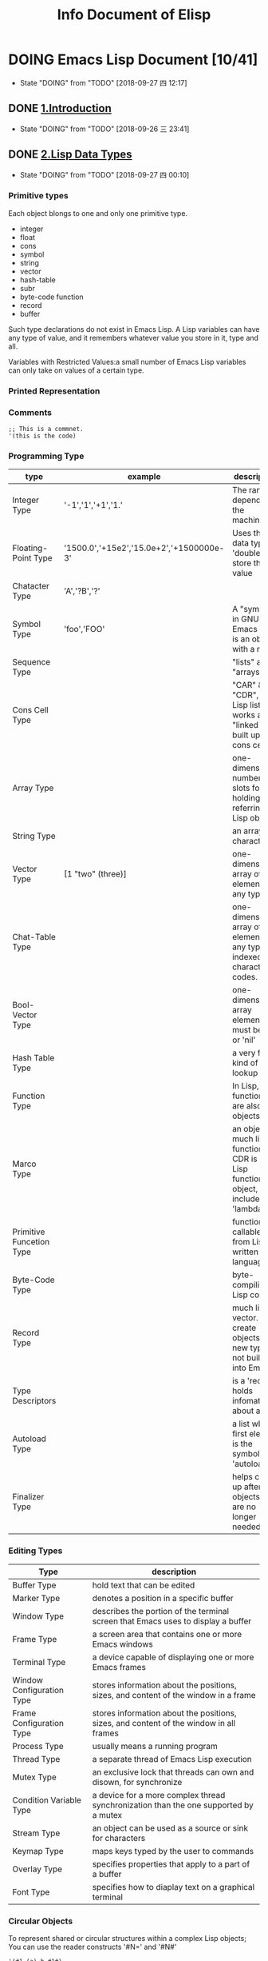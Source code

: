 #+TITLE: Info Document of Elisp
#+TODO: TODO(t) DOING(d!) PAUSE(p!) RESUME(r!) | DONE(e) LATER(l)

* DOING Emacs Lisp Document [10/41]
  - State "DOING"      from "TODO"       [2018-09-27 四 12:17]

** DONE [[elisp:(info-other-window%20"(elisp)Introduction")][1.Introduction]]
   CLOSED: [2018-09-27 四 00:10]
   - State "DOING"      from "TODO"       [2018-09-26 三 23:41]
** DONE [[elisp:(info-other-window "(elisp)Lisp Data Types")][2.Lisp Data Types]]
   CLOSED: [2018-09-27 四 23:59]
   - State "DOING"      from "TODO"       [2018-09-27 四 00:10]
*** Primitive types
    Each object blongs to one and only one primitive type.
    - integer
    - float
    - cons
    - symbol
    - string
    - vector
    - hash-table
    - subr
    - byte-code function
    - record
    - buffer

    Such type declarations do not exist in Emacs Lisp.
    A Lisp variables can have any type of value, and it remembers whatever value you store in it, type and all.
    
    Variables with Restricted Values:a small number of Emacs Lisp variables can only take on values of a certain type.

*** Printed Representation 
*** Comments
    #+BEGIN_SRC elisp
    ;; This is a commnet.
    '(this is the code)
    #+END_SRC
*** Programming Type
    | type                     | example                                  | description                                                                     |
    |--------------------------+------------------------------------------+---------------------------------------------------------------------------------|
    | Integer Type             | '-1','1','+1','1.'                       | The range depends on the machine.                                               |
    | Floating-Point Type      | '1500.0','+15e2','15.0e+2','+1500000e-3' | Uses the C data type 'double' to store the value                                |
    | Chatacter Type           | 'A','?B','?\n'                           |                                                                                 |
    | Symbol Type              | 'foo','FOO'                              | A "symbol" in GNU Emacs List is an object with a name                           |
    | Sequence Type            |                                          | "lists" and "arrays"                                                            |
    | Cons Cell Type           |                                          | "CAR" & "CDR", A Lisp list thus works as a "linked list" built up of cons cells |
    | Array Type               |                                          | one-dimensional, number of slots for holding/ referring Lisp objects            |
    | String Type              |                                          | an array of characters                                                          |
    | Vector Type              | [1 "two" (three)]                        | one-dimensional array of elements of any type                                   |
    | Chat-Table Type          |                                          | one-dimensional array of elements of any type, indexed by character codes.      |
    | Bool-Vector Type         |                                          | one-dimensional array elements must be 't' or 'nil'                             |
    | Hash Table Type          |                                          | a very fast kind of lookup table                                                |
    | Function Type            |                                          | In Lisp, functions are also Lisp objects.                                       |
    | Marco Type               |                                          | an object much like a function. CDR is a Lisp function object, include 'lambda' |
    | Primitive Funcetion Type |                                          | function callable from Lisp written in C language                               |
    | Byte-Code Type           |                                          | byte-compiling Lisp code                                                        |
    | Record Type              |                                          | much like a vector. create objects with new types not build into Emacs          |
    | Type Descriptors         |                                          | is a 'record' holds infomateion about a type                                    |
    | Autoload Type            |                                          | a list whose first element is the symbol 'autoload'                             |
    | Finalizer Type           |                                          | helps clean up after objects that are no longer needed                          |

*** Editing Types
    | Type                      | description                                                                            |
    |---------------------------+----------------------------------------------------------------------------------------|
    | Buffer Type               | hold text that can be edited                                                           |
    | Marker Type               | denotes a position in a specific buffer                                                |
    | Window Type               | describes the portion of the terminal screen that Emacs uses to display a buffer       |
    | Frame Type                | a screen area that contains one or more Emacs windows                                  |
    | Terminal Type             | a device capable of displaying one or more Emacs frames                                |
    | Window Configuration Type | stores information about the positions, sizes, and content of the window in a frame    |
    | Frame Configuration Type  | stores information about the positions, sizes, and content of the window in all frames |
    | Process Type              | usually means a running program                                                        |
    | Thread Type               | a separate thread of Emacs Lisp execution                                              |
    | Mutex Type                | an exclusive lock that threads can own and disown, for synchronize                     |
    | Condition Variable Type   | a device for a more complex thread synchronization than the one supported by a mutex   |
    | Stream Type               | an object can be used as a source or sink for characters                               |
    | Keymap Type               | maps keys typed by the user to commands                                                |
    | Overlay Type              | specifies properties that apply to a part of a buffer                                  |
    | Font Type                 | specifies how to diaplay text on a graphical terminal                                  |

*** Circular Objects
    To represent shared or circular structures within a complex Lisp objects;
    You can use the reader constructs '#N=' and '#N#'
    #+BEGIN_SRC elisp
    '(#1=(a) b #1#)
    equals
    ((a) b (a))
    #+END_SRC

*** Type Predicates
    Check the types of any arguments
    #+BEGIN_SRC elisp
    ;; error -> Wrong type argument: number-or-mark-p, a 
    (+ 2 'a)
    #+END_SRC

*** Equality Predicates
    Here we describe functions that test for equality between two objects.
    #+BEGIN_SRC elisp
    ;; result is 't'
    (eq 'foo 'foo)

    ;; result is nil
    (eq "asdf" "asdf")
    #+END_SRC

** DONE [[elisp:(info-other-window "(elisp)Numbers")][3.Numbers]]
   CLOSED: [2018-09-29 六 10:12]
   - State "DOING"      from "TODO"       [2018-09-28 五 00:15]

*** Integer Basics
    The minimum range is −536,870,912 to 536,870,911 (30 bits; i.e., −2**29 to 2**29 −1).
    Many machines provide a wider range.

    '#' followed by a letter specifies the radix:
    #+BEGIN_SRC elisp
      '(#b101100) ;; b for binary
      '(#o54)     ;; o for octal
      '(#x2c)     ;; x for hex
      '(#24r1k)   ;; #RADIXrINTEGER

      (+ most-positive-fixnum 0) ;; largest integer
      (+ most-negative-fixnum 0) ;; smallest integer
    #+END_SRC

*** Floating-Point Basics
    #+BEGIN_SRC elisp
      (/ 0.0 0.0)         ;; = 0.0e+NaN
      (isnan (/ 0.0 0.0)) ;; = t
      (frexp 10.0)        ;; = (0.625 . 4)
      (ldexp 1.5 2)       ;; = 6.0
      (copysign 2.3 -1.3) ;; = -2.3
      (logb 2.2)          ;; = 1
    #+END_SRC
    
*** Predicates on Numbers
    #+BEGIN_SRC elisp
      (floatp 1.2)     ;; = t
      (integerp 2)     ;; = t
      (numberp "aaa")  ;; = nil
      (natnump 11.2)   ;; = nil
      (zerop 0)        ;; = t
      (= 2 0)          ;; = nil
    #+END_SRC

*** Comparison of Numbers
    #+BEGIN_SRC elisp
      ;; Comparison of Numbers
      (= 2 2)         ;= t
      (eql 2 3)       ;= nil
      (/= 2 3)        ;= t
      (/= 2 2)        ;= nil
      (< 3 4)         ;= t
      (<= 3 4)        ;= t
      (> 4 5)         ;= nil
      (>= 3 5)        ;= nil
      (max 2 4 10 9)  ;= 10
      (min 2 4 10 9)  ;= 2
      (abs -9)        ;= 9
    #+END_SRC

*** Numeric Conversions
    #+BEGIN_SRC elisp
      ;; Numeric Conversions
      (float 2)       ;= 2.0
      (truncate 2.23) ;= 2
      (floor 3.65)    ;= 3
      (floor -1.7)    ;= -2
      (ceiling 1.2)   ;= 2
      (ceiling -2.9)  ;= -2
      (round 1.2)     ;= 1
      (round -1.2)    ;= -1
      (round -1.7)    ;= -2
    #+END_SRC
    
*** Arithmetic Operations
    #+BEGIN_SRC elisp
      ;; 1+ function -> NUMBER plus 1
      (setq foo 3)
      (1+ foo)
      (setq foo (1+ foo)) ;; like ++
      ;; 1- function -> NUMBER minus 1
      (setq foo 4)
      (1- foo)
      (setq foo (1- foo)) ;; like --
      ;; - function -> negation and subtraction
      (- 10 1 2 3 4)      ;= 0
      (- 10)              ;= -10
      (-)                 ;= 0
      ;; * function -> multiplies
      (*)                 ;= 1
      (* 1)               ;= 1
      (* 1 2 3 4)         ;= 1
      ;; / function -> divides
      (/ 6 2)             ;= 3
      (/ 5 2)             ;= 2
      (/ 5.0 2)           ;= 2.5
      (/ 5 2.0)           ;= 2.5
      (/ 5.0 2.0)         ;= 2.5
      (/ 4.0)             ;= 0.25
      (/ 4)               ;= 0
      (/ 25 3 2)          ;= 4
      (/ -17 6)           ;= -2
      ;; % function
      (% 9 4)             ;= 1
      (% -9 4)            ;= -1
      (% 9 -4)            ;= 1
      (% -9 -4)           ;= -1
      ;; mod function
      (mod 9 4)           ;= 1
      (mod -9 4)          ;= 3
      (mod 9 -4)          ;= -3
      (mod -9 -4)         ;= -1
      (mod 5.5 2.5)       ;= 0.5
    #+END_SRC

*** Rounding Operations
    #+BEGIN_SRC elisp
      ;; rounds FLOAT to the next lower integral value
      (ffloor 2.52)       ;= 2.0
      ;; rounds FLOAT to the next higher integral value
      (fceiling 2.15)     ;= 3.0
      ;; rounds FLOAT towards zero to an integral value
      (ftruncate 3.9)     ;= 3.0
      ;; rounds FLOAT to the nearest integral value
      (fround 3.55)       ;= 4.0
    #+END_SRC

*** Bitwise Operations
    #+BEGIN_SRC elisp
      ;; lsh function -> shifts bits in INTEGER to the left COUNT places
      (lsh 5 1)                     ;= 10 00000101 -> 00001010 = 5 * 2^1
      (lsh 7 1)                     ;= 14 00000111 -> 00001110 = 7 * 2^1
      (lsh 3 2)                     ;= 12 00000110 -> 00001100 = 3 * 2^2
      (lsh most-positive-fixnum 1)  ;= -2 0111.......1111 -> 1111......111110
      ;; ash function -> shifts bits in INTEGER to the left COUNT places, or to the right if COUNT is negative
      (ash -6 -1)       ;= -3 1111...11010 -> 1111...111101
      (ash 2 3)         ;= 16 000010 -> 010000
      ;; logand function -> return bitwise AND the arguments
      (logand 13 12)    ;= 12 1101 AND 1100 -> 1100
      (logand 19 12)    ;= 0 10011 AND 1100 -> 00000
      ;; logior function -> return bitwise inclusive OR of its arguments
      (logior 12 5)     ;= 13 1100 OR 0101 -> 1101
      (logior 12 5 7)   ;= 15 1100 OR 0101 OR 0111 -> 1111
      ;; logxor function -> return bitwise exclusive OR of its arguments
      (logxor 12 5)     ;= 9 1100 XOR 0101 -> 1001
      (logxor 12 5 7)   ;= 14 1100 XOR 0101 XOR 0111
      ;; lognot function -> return bitwise complement of its argument
      (lognot 5)        ;= -6 0000...000101 -> 1111...111010 (30 bits total)
    #+END_SRC

*** Math Functions
    #+BEGIN_SRC elisp
      ;; Argument 为弧度，角度 != 弧度
      ;; 弧度 = (PI * 角度) / 180.0
      (/ (* float-pi 90) 180)   ;= 1.572693
      (sin 1.572963)            ;= 0.99999 近似于 sin90 度 = 1
      (cos 1.572963)            ;= 0.002   近似与 cos90 度 = 0
      (/ (* float-pi 45) 180)   ;= 0.7864815
      (tan 0.7864815)           ;= 1.002 近似于 tan45 度 = 1
      ;;asin function -> X > -PI/2 && X < PI/2 && sinX=Y -> (asin Y) = X (Y 超过[-1,1]返回 NaN)
      (asin 1)                  ;= 1.57
      ;;acos function -> X > 0 && X < PI && cosX=Y -> (acos Y) = X (Y 超过[-1,1]返回 NaN)
      (acos 0)                  ;= 1.57
      ;;atan function -> X > -PI/2 && X < PI/2 && atanX=Y -> (atan Y) = X
      (atan 1)                  ;= 0.78
      (atan 1 2)                ;= 0.46 is the angle in radians between the vector [1, 2] and the 'X' axis
      ;; exp function
      (exp 1)                   ;= 2.718 return
      ;; log function
      (log 4)
      ;; expt function -> return X reised to power Y
      (expt 3 2)
      ;; sqat
      (sqrt -10)
    #+END_SRC

*** Random Numbers
    #+BEGIN_SRC elisp
      ;; random function -> return random number in interval [0,LIMIT]
      (random)            ; = X X >=0 && X < 100
      (random 100)        ; = X X > most-negative-fixnum && X < most-positive-fixnum
    #+END_SRC
** DONE [[elisp:(info-other-window "(elisp)Strings and Characters")][4.Strings and Characters]]
   CLOSED: [2018-09-29 Sat 18:08]
   - State "DOING"      from "TODO"       [2018-09-29 六 10:13]
*** String Basics
    A character is a Lisp object which represents a single character of text.
    A string is a fixed sequence of characters.
    Since strings are arrays, you can operate on them with general array and sequence functions.
*** Predicates for Strings
    #+BEGIN_SRC elisp
      ;; Predicates for Strings
      ;; stringp function -> check argument is a string nor not
      (stringp "asd")    ;= t
      (stringp 1)        ;= nil
      (stringp nil)      ;= nil
      (stringp 'a')      ; error!
      ;; string-or-null-p function -> check argument is a string or 'nil'
      (string-or-null-p nil)    ;= t
      (string-or-null-p "aab")  ;= t
      (string-or-null-p 12)     ;= nil
      ;; char-or-string-p function -> check argument is a string or a character(i.e., an integer)
      (char-or-string-p "asd")  ;= t
      (char-or-string-p 12)     ;= t
      (char-or-string-p ?a)     ;= t
      (char-or-string-p nil)    ;= nil
    #+END_SRC
*** Creating Strings
    #+BEGIN_SRC elisp
      ;; make-string function -> made up of COUNT repetition of CHARACTER. COUNT must >= 0
      (make-string 4 ?x)                          ;= "xxxx"
      (make-string 0 ?x)                          ;= ""
      (make-string -1 ?)                          ; error!
      ;; string function -> contain the characters
      (string ?a ?b ?c)                           ;= "abc"
      ;; substring function -> return a new string consists of those characters[START, END]
      (substring "abcdefg" 0 3)                   ;= "abc"
      (substring "abcdefg")                       ;= "abcdefg" just copy the string
      (substring "abcdefg" -3 -1)                 ;= "ef" A negative number counts from the end of the string
      (substring "abcdefg" -3 nil)                ;= "efg" 'nil' used for END, it stands for the length for the string.
      (substring "abcdefg" 0)                     ;= "abcdefg" retun a copy of string
      (substring [a b (c)] 1 3)                   ;= [b (c)] also accepts a vector for the first argument
      ;; substring-no-properties function -> works like substring, but discards all text properties
      (substring-no-properties "abcdefg" 0 3)     ;= "abc"
      ;; concat function -> return a new string consisting of the characters in the arguments passed to it
      (concat "abc" "-def")                       ;= "abc-def"
      (concat "abc" (list 120 121) [122])         ;= "abcxyz"
      (concat "abc" nil "-def")                   ;= "abc-def" 'nil' is an empty sequence
      (concat)                                    ;= ""
      ;; splite-string function -> splits STRING into substrings
      (split-string "  tow words ")               ;= ("two" "words")
      (split-string "  tow words " split-string-default-separators) ;=("" "two" "words" "")
      (split-string "Soup is good food" "o")      ;= ("S" "up is g" "" "d f" "" "d")
      (split-string "Soup is good food" "o" t)    ;= ("S" "up is g" "d f" "d")
      (split-string "Soup is good food" "o+")     ;= ("S" "up is g" "d f" "d")
      (split-string "aooob" "o*")                 ;= ("" "a" "" "b" "")
      (split-string "ooaboo" "o*")                ;= ("" "" "a" "b" "")
      (split-string "" "")                        ;= ("")
      (split-string "Soup is good food" "o*" t)   ;= ("S" "u" "p" " " "i" "s" " " "g" "d" " " "f" "d")
      (split-string "Nice doggy!" "" t)           ;= ("N" "i" "c" "e" " " "d" "o" "g" "g" "y" "!")
      (split-string "ooo" "o*" t)                 ;= nil
      (split-string "ooo" "\\|o+" t)              ;= ("o", "o", "o")
    #+END_SRC
    | variable                        | default value   | description                                        |
    |---------------------------------+-----------------+----------------------------------------------------|
    | split-string-defualt-separators | "[ \f\t\n\r\v]" | The default value of SEPARATORS for ~split-string~ |
*** Modifying Strings
    #+BEGIN_SRC elisp
      ;; store-substring function -> alters part of string by index and replace string
      (store-substring "asdoasdfoa" 0 "insert")   ;= "insertdfoa"
      ;; clear-string function -> make string a unibyte string and clear its contents to zeros. length change.
      (clear-string "aaa")                        ;= nil
      (length (clear-string "abcdefg"))           ;= 0
    #+END_SRC
*** Text Comparison
    #+BEGIN_SRC elisp
      ;; char-equal function -> check arguments represent the sam character
      (char-equal ?x ?a)                   ;= nil
      (char-equal ?x ?x)                   ;= t
      (let ((case-fold-search nil))
        (char-equal ?x ?X))                ;= nil ignore differences in case if 'case-fold-search' is non- 'nil'
      ;; string= function -> check if the two strings match exactly
      (string= "asdf" "asdf")              ;= t
      (string= "asdf" "asd")               ;= nil
      (string= "asdf" "ASDF")              ;= nil
      ;; string-equal -> another name for 'string='
      (string-equal "aaa" "aaa")           ;= t
      (string-collate-equalp "a" "a")      ;= t
      (string-collate-equalp (string ?\uFF40) (string ?\u1FEF)) ;= t characters with different coding points but the same mean might be considered as equal. Do not use this function compare file names.
      ;; string< function -> compare two strings a character at a time
      (string< "aa" "aa")                  ;= nil
      (string< "aa" "ac")                  ;= t
      (string< "" "abc")                   ;= t
      ;; string-lessp function -> another name for 'string<'
      (string-lessp "aaa" "bbb")           ;= t
      (string-greaterp "cc" "aa")          ;= t compare in the opposite order, equivalent to (string-lessp "aa" "cc")
      ;; string-collate-lessp function -> compare two strings in collation order
      (sort '("11" "12" "1 1" "1 2" "1.1" "1.2") 'string-collate-lessp) ;= ("11" "1 1" "1.1" "12" "1 2" "1.2")
      ;; string-version-lessp function -> compare numbers in two strings
      (string-version-lessp "foo2.png" "foo12.png") ;= t
      ;; string-prefix-p function -> check if string1 is a prefix of string2
      (string-prefix-p "A" "Abc")          ;= t
      (string-prefix-p "a" "Abc")          ;= nil
      (string-prefix-p "a" "Abc" t)        ;= t you can add 'ignore-case' argument
      ;; string-suffix-p function -> check if string1 is a suffix of string2
      (string-suffix-p "C" "abC")          ;= t
      (string-suffix-p "c" "abC")          ;= nil
      (string-suffix-p "c" "abC" t)        ;= t you can add 'ignore-case' argument
      ;; compare-strings function -> strings are compared by the numberic values of their characters
      (compare-strings "abcdefg" 1 3 "bbbbabc" 5 7)                 ;= t "bc" compare with "bc"
      (compare-strings "abcdefg" 1 3 "bbbbabc" 1 3)                 ;= 2 "bc" compare with "bb"
      (compare-strings "abcc" 1 3 "bcbc" 1 3)                       ;= -1 "bc" compare with "cb"
      (compare-strings "abcccccc" 1 5 "ZZZZZZZ" 2 4)                ;= 1
      (compare-strings "abcccccc" 1 5 "zzzzzzz" 2 4 t)              ;= -1
      ;; assoc-string function -> like function 'assoc'
      (assoc-string "key" (list "keys" "aaa" "key"))                ;= "key"
      (assoc-string "key" (list "keys" "aaa" "KEY"))                ;= nil
      (assoc-string "key" (list "keys" "aaa" "KEY") t)              ;= "key"
    #+END_SRC
*** String Conversion
    Describs functions for converting between characters, strings, and integers.
    #+BEGIN_SRC elisp
      ;; number-to-string function -> convert a NUMBER to string
      (number-to-string 222)               ;= "222"
      (number-to-string 0222)              ;= "222"
      (number-to-string -22)               ;= "-22"
      (int-to-string 22)                   ;= "22" a semi-obsolete alias for this function
      ;; string-to-number function -> return the numeric value of the characters in STRING
      (string-to-number "256")             ;= 256
      (string-to-number "256 is a number") ;= 256
      (string-to-number "Number 22")       ;= 0
      (string-to-number "-4.5")            ;= -4.5
      ;; char-to-string function
      (char-to-string ?x)                  ;= "x"
      ;; string-to-char function -> return the first character in STRING (a integer value)
      (string-to-char "")                  ;= 0
      (string-to-char "a")                 ;= 97
      ;; concat function -> vonverts a vector or a list into a string
      (concat "aaa" "bbb" "ccc")           ;= "aaabbbccc"
      (concat "list-" (list 97 98 99 100)) ;= "list-abcd"
      ;; vconcat function -> vonvert a string into a vector
      (vconcat "abc")                      ;= [97 98 99]
      ;; append function -> convert a string into a list
      (append "cba" (list "a" "b"))        ;= (99 98 97 "a" "b")
      ;; byte-to-string function -> convert a byte to unibyte string
      (byte-to-string 98)                  ;= "b"
    #+END_SRC
*** Formatting Strings
    #+BEGIN_SRC elisp
      ;; format function -> return a string equal to STRING
      (progn
        (setq x "foo")
        (eq x (format "%s" x)))                               ;= t object x and (format "%s" x) is the same object
      ;; %s -> Replace, Without quoting
      (format "%s is his name." "Tom")                        ;= "Tom is his name"
      ;; %S -> Replace, With quoting
      (format "%S is his name." "Tom")                        ;= "\"Tom\" is his name"
      ;; %o -> Replace, with base-eight representation of a unsigned integer
      (format "The value is %o." 10)                         ;= "The value is 12."
      ;; %d -> Replace, with base-ten representation of a signed integer
      (format "The value is %d." 10)                         ;= "The value is 10."
      ;; %x -> Replace, with base-sixteen representation of an unsigned integer, lower case
      (format "The value is %x." 12)                         ;= "The value is c."
      ;; %X -> Replace, with base-sixteen representation of an unsigned integer, upper case
      (format "The value is %X." 90)                         ;= "The value is 5A."
      ;; %c -> Replace, with character
      (format "The value is %c." 65)                         ;= "The value is A."
      ;; %e -> Replace, with exponential notation for a floating-point number
      (format "The value is %e." 65000000)                   ;= "The value is 6.500000e+07"
      ;; %f -> Replace, with decimal-point notation for a floating-point number
      (format "The value is %f." 65.23)                      ;= "The value is 65.230000."
      ;; %% -> Replace, with a single '%'
      (format "The value is %%%d." 65)                       ;= "The value is %65."

      (format "%2$s, %3$s, %%, %1$s" "x" "y" "z")            ;= "y, z, %, x"
      (format "%06d is padded on the left with zeros" 123)   ;= "000123 is padded on the left with zeros"
      (format "'%-6d' is padded on the right" 123)           ;= "'123   ' is padded on the right"
      (format "The word '%-7s' actually has %d letters in it."
              "foo" (length "foo"))                          ;= "The word 'foo    ' actually has 3 letters in it."
      (format "%5d is padded on the left with spaces" 123)   ;= "  123 is padded on the left with spaces"
      (format "The word '%7s' has %d letters in it."
              "foo" (length "foo"))                          ;= "The word '    foo' has 3 letters in it."
      (format "The word '%7s' has %d letters in it."
              "specification" (length "specification"))      ;= "The word 'specification' has 13 letters in it."
      ;; format-message function -> like 'format'
      (format-message
       "The name of this buffer is ‘%s’." (buffer-name))   ;= "The name of this buffer is ‘c2_lisp_bdata_type.el’."
    #+END_SRC
*** Case Conversion
    #+BEGIN_SRC elisp
      ;; downcase function -> convert string or char to lower case
      (downcase "AAAbbbCCC")                      ;= "aaabbbccc"
      (print ?X)                                  ;= 88
      (downcase ?X)                               ;=120
      ;; upcase function -> convert string or char to upper case
      (upcase "aaaBBBccc")                        ;="AAABBBCCC"
      (print ?X)                                  ;= 88
      (upcase ?x)                                 ;= 88
      ;; capitalize function -> capitalize the word of strings
      (capitalize "the cat in the hat")           ;= "The Cat In The Hat"
      (capitalize ?x)                             ;= 88
      ;; capitalize-initials function
      (upcase-initials "The CAT in the hAt")      ;= "The CAT In The HAt"
    #+END_SRC
*** Case Table
    You can customize case conversion by installing a special 'case table'.
    #+NAME: Case Table functions
    | function                | description                                                        | example                                |
    |-------------------------+--------------------------------------------------------------------+----------------------------------------|
    | case-table-p            | 'nil' if OBJECT is valid case table                                | case-table-p object                    |
    | set-standard-case-table | make TABLE the standard case table                                 | set-standard-case-table table          |
    | standard-case-table     | Return the standard case table                                     |                                        |
    | current-case-table      | Return the current buffer's case table                             |                                        |
    | set-case-table          | Set the current buffer's case table                                | set-case-table table                   |
    | set-case-synctax-pair   | Specifies a pair of corresponding letters                          | set-case-synctax-pair uc lc case-table |
    | set-case-syntax-delims  | Make characters L and R matching pair of case-invariant delimiters | set-case-synctax-delims l r case-table |
    | set-case-syntax         | Make CHAR case-invariant, with synctax SYNTAX                      | set-case-syntax char syntax case-table |

    #+NAME: Case Table Macro
    | macro           | description                                            | example                    |
    |-----------------+--------------------------------------------------------+----------------------------|
    | with-case-table | save the current case table, make TABLE the case table | with-case-table table body |

** DONE [[elisp:(info-other-window%20"(elisp)Lists")][5.List]]
   CLOSED: [2018-09-30 日 17:56]
   - State "DOING"      from "TODO"       [2018-09-29 Sat 18:09]
*** Cons Cells
    - Lists in Lisp are not a primitive data type; they are built up from 'cons cells'.
    - A cons cell is a data object that represents an orderd pair.[CAR, CDR]
    - A list is a series of cons cells chained together, so that each cell refers to the next one.
    - The CARs of the cons cells hold the elements of the list, and the CDRs are used to chain the list.
*** Predicates on Lists
    #+BEGIN_SRC elisp
      ;; Predicates on Lists
      ;; consp function -> check if argument is a cons cell
      (consp "aa")              ;= nil
      (consp '(1 . 3))          ;= t
      ;; atom function -> check if argument is an atom
      (atom "a")                ;= t
      (atom '(1 . "a"))         ;= nil
      (not (consp "a"))         ;= t
      ;; listp function -> check if argument is a cons cell
      (listp '(1))              ;= t
      (listp '(1 3))            ;= t
      (listp '())               ;= t
      ;; nlistp function -> check if argument is not a list
      (nlistp 1)                ;= t
      (not (nlistp "1"))        ;= nil
      ;; null function -> check if argument is 'nil'
      (null 1)                  ;= nil
      (null nil)                ;= t
      (null '(1))               ;= nil
      (null '())                ;= t
    #+END_SRC
*** List Elements
    #+BEGIN_SRC elisp
      ;; car function -> return the value referred to by the first slot of the cons cell
      (car '(1 . 3))                 ;= 1
      (car '(a b c))                 ;= a
      (car '())                      ;= nil
      ;; cdr function -> return the value referred to by the first slot of the cons cell
      (cdr '(3 . 4))                 ;= 4
      (cdr '(a b c))                 ;= (b c)
      (cdr '())                      ;= nil
      ;; car-safe function -> take the CAR of a cons cell while avoiding errors for other data types.
      (car-safe 1)                   ;= nil
      (car "a")                      ; error!
      (car-safe "a")                 ;= nil
      (car-safe '(5 . 3))            ;= 5
      ;; cdr-safe function -> take the CDR of a cons cell while avoiding errors for other data types.
      (cdr "a")                      ; error!
      (cdr-safe "a")                 ;= nil
      (cdr-safe '(5 . 3))            ;= 3
      ;; nth function -> return the Nth element of LIST
      (nth 2 '(1 2 3 4))             ;= 3
      (nth 10 '(1 2 3 4))            ;= nil
      (car (nthcdr 2 '(1 2 3 4)))    ;= 3
      ;; nthcdr function -> return the Nth CDR of LIST
      (nthcdr 1 '(1 2 3 4))          ;= (2 3 4)
      (nthcdr 10 '(1 2 3 4))         ;= nil
      (nthcdr 0 '(1 2 3 4))          ;= (1 2 3 4)
      ;; last function -> return the last link of LIST
      (last '(1 3 5 7))              ;= 7
      (last '(1 3 5 7) 2)            ;= (5 7)
      (last '(1 3 5 7) 0)            ;= nil
      (last '(1 3 5 7) 12)           ;= (1 3 5 7)
      (last '())                     ;= nil
      ;; safe-length function -> return length of LIST with no risk of either an error or an infinite loop.
      (safe-length 1)                ;= 0
      (length 1)                     ; error !
      (safe-length '(1 2 3 4))       ;= 4
      ;; caar function -> the same as (car (car CONS-CELL))
      (caar '((b) a ))               ;= b
      ;; cadr function -> the same as (car (cdr CONS-CELL)) or (nth 1 CONS-CELL)
      (cadr '(a (b c)))              ;= (b c)
      ;; cdar function -> the same as (cdr (car CONS-CELL))
      (cdar '((a c) b))              ;= (c)
      ;; cddr function -> the same as (cdr (cdr CONS-CELL))
      (cddr '((a c) b e))            ;= (e)
      ;; butlast function -> return the last X with the last element or the last N elements, removed.
      (butlast '(1 2 3 4 5))         ;= (1 2 3 4)
      (butlast '(1 2 3 4 5) 2)       ;= (1 2 3)
      ;; nbutlast function -> a version of 'butlast'
      (nbutlast '(1 2 3 4 5))        ;= (1 2 3 4)

      ;; pop macro -> provide a convenient way to examine the CAR of a list, and take it off the list, all at once.
      (pop x)
      ;; equivalent to
      (prog1 (car listname) (setq listname (cdr listname)))
    #+END_SRC
*** Building Lists
    #+BEGIN_SRC elisp
      ;; cons function -> create a new cons cell, make arg1 the CAR, and arg2 the CDR
      (cons 1 '(2))                  ;= (1 2)
      (cons 1 '())                   ;= (1)
      (cons 1 2)                     ;= (1 . 2)
      ;; list function -> create a list with OBJECTS as its elements
      (list 1 2 3 4 5)               ;= (1 2 3 4 5)
      (list 1 2 '(3 4 5) 'foo)       ;= (1 2 (3 4 5) foo)
      (list)                         ;= nil
      ;; make-list function -> creates a list of LENGTH elements
      (make-list 3 'pigs)            ;= (pigs pigs pigs)
      (make-list 0 'pigs)            ;= nil
      (setq l (make-list 3 '(a b)))  ;=((a b) (a b) (a b))
      (eq (car l)(cadr l))           ;= t
      ;; append function -> return a list containing all the elements of SEQUENCES(must be list)
      (setq ll (make-list 2 '(a b)))
      (append '(1 2 3) ll)           ;= (1 2 3 (a b) (a b))
      (append [a b] "cd" nil)        ;= (a b 99 100)
      (apply 'append '((a b c) nil (x y z))) ;= (a b c x y z) with 'apply', we can append all the lists in a list of lists
      (append)                       ;= nil
      (append '(x y) 'z)             ;= (x y . z)
      (append '(x y) [z])            ;= (x y . [z])
      ;; copy-tree function -> retuan a copy of the tree
      (copy-tree '(1 2 (3 4) (2. 3)))    ;= (1 2 (3 4) (2 3))
      (copy-tree '(1 2 (3 4) (2. 3)) t)  ;= (1 2 (3 4) (2 3)) so...what is different?
      ;; number-sequence function -> return a list of numbers [START.....END]
      (number-sequence 4 9)          ;= (4 5 6 7 8 9)
      (number-sequence 9 4 -1)       ;= (9 8 7 6 5 4)
      (number-sequence 8)            ;= (8)
      (number-sequence 5 8 -1)       ;= nil
      (number-sequence 1.5 6 2)      ;= (1.5 3.5 5.5)
    #+END_SRC
*** List Variables
    #+BEGIN_SRC elisp
      ;; push macro -> create a new list whose CAR is ELEMENT and whose CDR is the list
      (setq l '(a b))                ;= (a b)
      (push 'c l)                    ;= (c a b)
      (pop l)                        ;= c
      ;; add-to-list function -> set the variable SYMBOL by consing ELEMENT onto the old value(if ElEMENT is not already a member of that value)
      (setq foo '(a b))              ;= (a b)
      (add-to-list 'foo 'c)          ;= (c a b)
      (add-to-list 'foo 'b)          ;= (c a b)
      ;; add-to-ordered-listp function -> set the variable SYMBOL
      (setq foo '())                 ;= nil
      (add-to-ordered-list 'foo 'a 1);= (a)
      (add-to-ordered-list 'foo 'c 3);= (a c)
      (add-to-ordered-list 'foo 'b 2);= (a b c)
      (add-to-ordered-list 'foo 'b 4);= (a c b)
      (add-to-ordered-list 'foo 'd)  ;= (a c b d)
      (add-to-ordered-list 'foo 'e)  ;= (a c b e d)
    #+END_SRC
*** Modifying Lists
**** Setcar
     Replacing an element in a list.
     #+BEGIN_SRC elisp

       ;; setcar function -> sotre OBEJCT as the new CAR of CONS replacing its previous CAR
       (setq x '(1 2))                ;= (1 2)
       (setcar x 4)                   ;= 4
       x                              ;= (4 2)
       ;; when a cons cell is part of the shared structure of serveral lists.
       ;; storing a new CAR into the cons changes one element of each of these lists:
       (setq x1 '(a b c))             ;= (a b c)
       (setq x2 (cons 'z (cdr x1)))   ;= (z b c)
       (setcar (cdr x1) 'foo)
       x1                             ;= (a foo c)
       x2                             ;= (z foo c)
       ;; Replace the CAR of a link that is not shared
       (setcar x1 'baz)         ;= baz
       x1                       ;= (baz foo c)
       x2                       ;= (z foo c)
     #+END_SRC
     
     Here is the graphical show the changes:
     #+BEGIN_EXAMPLE
              --- ---        --- ---      --- ---
     x1---> |   |   |----> |   |   |--> |   |   |--> nil
             --- ---        --- ---      --- ---
              |        -->   |            |
              |       |      |            |
               --> a  |       --> b        --> c
                      |
            --- ---   |
     x2--> |   |   |--
            --- ---
             |
             |
              --> z

     #+END_EXAMPLE
**** Setcdr
     Replacing part of the list backbone.
     This can be used to remove or add elements.
     #+BEGIN_SRC elisp
       ;; setcdr function -> stores OBJECT as the new CDR of CONS, replacing its previous CDR.
       (setq x '(1 2 3))              ;= (1 2 3)
       (setcdr x '(4))                ;= (4)
       x                              ;= (1 4)
       ;; You can delete elemnts froom the middle of a list by altering the CDRs of the cons cells in the list.
       (setq x1 '(a b c))             ;= (a b c)
       (setcdr x1 (cdr (cdr x1)))     ;= (c)
       x1                             ;= (a c)
       ;; It is equally easy to inert a new elment by changing CDRs
       (setq x1 '(a b c))             ;= (a b c)
       (setcdr x1 (cons 'd (cdr x1))) ;=(d b c)
       x1                             ;=(a d b c)
     #+END_SRC

     Here is this result in box notation:
     #+BEGIN_EXAMPLE
                        --------------------
                       |                    |
      --------------   |   --------------   |    --------------
     | car   | cdr  |  |  | car   | cdr  |   -->| car   | cdr  |
     |   a   |   o-----   |   b   |   o-------->|   c   |  nil |
     |       |      |     |       |      |      |       |      |
      --------------       --------------        --------------

     #+END_EXAMPLE
**** Rearrangement
     Recording the elements in a list;combining lists. 
     #+BEGIN_SRC elisp
       ;; nconc function -> return a list containing all the elements of LISTS
       (setq x '(1 2 3))              ;= (1 2 3)
       (nconc x '(4 5))               ;= (1 2 3 4 5)
       x                              ;= (1 2 3 4 5)
       ;; The last argument of 'nconc' is not itself modified:
       (setq x1 '(1 2 3))             ;= (1 2 3)
       (nconc x1 'z)                  ;= (1 2 3 . z)
       x1                             ;= (1 2 3 . z)
     #+END_SRC
*** Sets And Lists
    #+BEGIN_SRC elisp
      ;; memq function -> test to see wether OBJECT is a member of LIST, return a list starting with the first occurrence of OBJECT.
      (memq 'b '(a b c b a))               ;= (b c b a)
      (memq '(2) '((1) (2)))               ;= nil '(2)' and '(2)' are not 'eq'
      ;; delq function -> removes all elements 'eq' to OBJECT from list, and return resulting list.
      (delq 'a '(a b c))                   ;= (b c)
      (delq 'b '(a b c))                   ;= (a c)
      ;; remq function -> return a copy of LIST, with all elements removed which are 'eq' to OBEJCT
      (setq sample-list '(a b c a b c))    ;= (a b c a b c)
      (remq 'a sample-list)                ;= (b c b c)
      sample-list                          ;= (a b c a b c)
      ;; memql function -> compare members with OBEJCT use 'eql', and return a list starting with the first occurrence of OBJECT.
      (memql 1.2 '(1.1 1.2 1.3))           ;= (1.2 1.3)
      (memq 1.2 '(1.1 1.2 1.3))            ;= nil
      ;; member function -> see weather OBJECT is a member of LIST(using 'equal')
      (member '(2) '((1) (2)))             ;= ((2))
      (memq '(2) '((1) (2)))               ;= nil
      (member "foo" '("foo" "bar"))        ;= ("foo" "bar")
      ;; delete function -> uses 'equal' to compare elements with OBJECT, then cut the element as 'delq' would
      (setq l '((2) (1) (2)))              ;= ((2) (1) (2))
      (delete '(2) l)                      ;= (1)
      ;; remove function -> non-desctructive counterpart of 'delete'
      (remove '(2) '((2) (1) (2)))         ;= ((1))
      (remove '(2) [(2) (1) (2)])          ;= [(1)]
      ;; member-ignore-case function -> like 'member' but ignores letter-case
      (member-ignore-case "A" '("b" "a" "c")) ;= ("a" "c")
      ;; delete-dups function -> Remove all 'equal' duplicates from LIST
      (setq l '((2) (1) (2) (2)))
      (delete-dups l)                      ;= ((2) (1) (2))
      l                                    ;= ((2) (1))
    #+END_SRC
*** Association Lists
    An "Association List", or "alist" for short, records a mapping form keys to values.
    It is a list of cons cells called "associations": the CAR of each cons cell is the "key", and the CDR is the "associated value".
    
    #+BEGIN_SRC elisp
      ;; assoc function -> return the first association for KEY in ALIST
      (setq trees '((pine . cones) (oak . acorns) (maple . seeds)))
      (assoc 'oak trees)                   ;= (oak . acorns)
      (setq needles-per-cluster
            '((2 "Austrian Pine" "Red Pine")
              (3 "Pitch Pine")
              (5 "White Pine")))
      (cdr (assoc 3 needles-per-cluster))  ;= ("Pitch Pine")
      (cdr (assoc 2 needles-per-cluster))  ;= ("Austrian Pine" "Red Pine")
      ;; rassoc function -> return the first association with value in ALIST
      (setq trees '((pine . cones) (oak . acorns) (maple . seeds)))
      (rassoc 'cones trees)                ;= (pine . cones)
      ;; assq function -> like 'assoc', but it makes the compare using 'eq'
      (setq trees '((pine . cones) (oak . acorns) (maple . seeds)))
      (assq 'pine trees)                   ;= (pine .cones)
      (setq leaves
            '(("simple leaves" . oak)
              ("compound leaves" . horsechestnut)))
      (assq "simple leaves" leaves)        ;= nil
      ;; alist-get function -> similar to 'assq', compare KEY, retuen VALUE
      (setq trees '((pine . cones) (oak . acorns) (maple . seeds)))
      (alist-get 'pine trees)              ;= cones
      ;; rassq function -> return first compare CDR 'eq' VALUE, return 'nil' if not found
      (setq trees '((pine . cones) (oak . acorns) (maple . seeds)))
      (rassq 'acorns trees)                ;= (oak . acorns)
      (rassq 'aa trees)                    ;= nil
      ;; assoc-default function -> search ALIST for a match for KEY
      (assoc-default 'pina trees)          ;= nil
      (assoc-default 'pine trees)          ;= cones
      ;; copy-list function -> create a new copy of each association
      (setq trees '((pine . cones) (oak . acorns) (maple . seeds)))
      (copy-list trees)                    ;= ((pine . cones) (oak . acorns) (maple . seeds))
      (setq copy (copy-list trees))
      (eq trees copy)                      ;= nil
      (equal trees copy)                   ;= t
      ;; assq-delete-all function -> delete from ALIST all the elements whose CAR is 'eq' to KEY, return eht shortened alist
      (setq alist '((foo 1) (bar 2) (foo 3) (lose 4)))
      (assq-delete-all 'foo alist)         ;= ((bar 2) (lose 4))
      alist                                ;= ((foo 1) (bar 2) (lose 4))
      ;; rassq-delete-all function -> delete from ALIST all the elements whose CDR is 'eq' to KEY, return eht shortened alist
      (setq trees '((pine . cones) (oak . acorns) (maple . seeds)))
      (rassq-delete-all 'acorns trees)     ;= ((pine . cones) (maple . seeds))
      trees                                ;= ((pine . cones) (maple . seeds))
    #+END_SRC
*** Property Lists
    A "property list" ("plist" for short) is a list of paired elements.
    Each of the pairs associates a property name (usually a symbol) with a property or value.
    Here is a example:
    #+BEGIN_SRC elisp
    (pine cones numbers (1 2 3) color "blue")
    #+END_SRC
**** Plists and Alists
     The property name must be distinct.
     Better than alist for attaching information to various Lisp function names for variables.
**** Plist Access
     #+BEGIN_SRC elisp
       ;; plist-get function -> return the value of the PROPERTY property stored in the property list PLIST
       (plist-get '(foo 4) 'foo)                       ;= 4
       ;; plist-put function -> store VALUE as the value of the PROPERTY property in the property list PLIST
       (setq my-plist '(bar t foo 4))                  ;= (bar t foo 4)
       (setq my-plist (plist-put my-plist 'foo 69))    ;= (bar t foo 9)
       ;; lax-plist-get function -> like 'plist-get', use 'equal' instead of 'eq'
       (lax-plist-get '("a" 4 "b" 5) "a")              ;= 4
       (plist-get '("a" 4 "b" 5) "a")                  ;= nil
       ;; lax-plist-put function -> like 'plist-put', use 'equal' instead of 'eq'
       (setq my-plist '("a" 4 "b" 5))                  ;= ("a" 4 "b" 5)
       (setq my-plist (lax-plist-put my-plist "a" 11)) ;= ("a" 11 "b" 5)
       (setq my-plist (plist-put my-plist "a" 21))     ;= ("a" 11 "b" 5 "a" 21)
       ;; plist-member function -> return 'nil' if PLIST not contains the given PROPERTY
       (setq my-plist '(bar t foo 4))
       (plist-member my-plist 'bar)                    ;= (bar t foo 4)
     #+END_SRC
** DONE [[elisp:(info-other-window "(elisp)Sequences Arrays Vectors")][6.Sequences, Arrays, and Vectors]]
   CLOSED: [2018-10-02 二 15:56]
   - State "DOING"      from "TODO"       [2018-09-30 日 17:59]

*** Summary
    The "sequence" type is the union of two other Lisp types: lists and arrays.
    An "array" is a fixed-length object with a slot for each of its elements.
    #+BEGIN_EXAMPLE
               _____________________________________________
              |                                             |
              |          Sequence                           |
              |  ______   ________________________________  |
              | |      | |                                | |
              | | List | |             Array              | |
              | |      | |    ________       ________     | |
              | |______| |   |        |     |        |    | |
              |          |   | Vector |     | String |    | |
              |          |   |________|     |________|    | |
              |          |  ____________   _____________  | |
              |          | |            | |             | | |
              |          | | Char-table | | Bool-vector | | |
              |          | |____________| |_____________| | |
              |          |________________________________| |
              |_____________________________________________|

    #+END_EXAMPLE

*** Sequence Functions
    #+BEGIN_SRC elisp    
      ;; sequencep function -> check if the OBJECT is a list, vector, string, bool-vector, or char-table.
      (sequencep ?a)                     ;= nil
      (sequencep "a")                    ;= t
      (sequencep '(a b c))               ;= t
      ;;length function -> return the number of elements in SEQUENCE
      (length '(1 2 3))                  ;= 3
      (length ())                        ;= 0
      (length "foobar")                  ;= 6
      (length [1 2 3])                   ;= 3
      ;; elt function -> return the element of SEQUENCE indexed by INDEX
      (elt [1 2 3 4] 2)                  ;= 3
      (elt '(1 2 3 4) 2)                 ;= 3
      (string (elt "1234" 3))            ;= "4"
      (elt [1 2 3 4] 4)                  ; error! out of index.
      (elt [1 2 3 4] -1)                 ; error! out of index.
      ;; copy-sequence function -> return a copy of SEQUENCE
      (setq bar '(1 2))                  ;= (1 2)
      (setq x (vector 'foo bar))         ;= [foo (1 2)]
      (setq y (copy-sequence x))         ;= [foo (1 2)]
      (eq x y)                           ;= nil
      (equal x y)                        ;= t
      ;; reverse function -> create a new sequence whose elements are the elements of SEQUENCE, but in reverse order
      (setq x '(1 2 3 4))                ;= (1 2 3 4)
      (reverse x)                        ;= (4 3 2 1)
      x                                  ;= (1 2 3 4)
      (reverse "abc")                    ;= "cba"
      ;; nreverse function -> reverses the order of the element of SEQUENCE. the original SEQUENCE may be modified
      (setq x '(a b c))                  ;= (a b c)
      x                                  ;= (a b c)
      (nreverse x)                       ;= (c b a)
      x                                  ;= (a)
      (setq x [1 2 3 4])                 ;= [1 2 3 4]
      (nreverse x)                       ;= [4 3 2 1]
      x                                  ;= [4 3 2 1]
      ;; sort function -> sort SEQUENCE stably
      (sort '(1 3 4 2) '<)               ;= (1 2 3 4)
      (sort '(1 3 4 2) '>)               ;= (4 3 2 1)
      ;; seq.el library provides the following additional sequence mainpulation macros and functions.
      ;; seq-elt function -> get the element by index, return places settable using 'setf'
      (seq-elt [1 2 3 4] 2)              ;= 3
      (setq vec [1 2 3 4])               ;= [1 2 3 4]
      (setf (seq-elt vec 2) 5)           ;= 5
      vec                                ;= [1 2 5 4]
      ;; seq-length function -> return the number of elements in SEQUENCE
      (seq-length '(1 2 3 4))            ;= 4
      ;; seqp function -> check argument is a sequence
      (seqp [1 3])                       ;= t
      (seqp 2)                           ;= nil
      ;; seq-drop function -> return all but the first N elements of SEQUENCE
      (seq-drop [1 2 3 4 5 6] 3)         ;= [4 5 6]
      (seq-drop "hello world" -4)        ;= "hello world"
      ;; seq-take function -> return first N elements if SEQUENCE
      (seq-take '(1 2 3 4) 3)            ;= (1 2 3)
      (seq-take [1 2 3 4] 0)             ;= []
      ;; seq-take-while function -> get sequence before the first one for which PREDICATE return 'nil'
      (seq-take-while (lambda (elt) (> elt 0)) '(1 2 3 -1 -2)) ;= (1 2 3)
      ;; seq-drop-while function -> get sequence start from the first one for which PREDICATE return 'nil'
      (seq-drop-while (lambda (elt) (> elt 0)) '(1 2 3 -1 -2)) ;= (-1 -2)
      ;; seq-do function -> apply FUNCTION to each element of SEQUENCE
      (seq-do (lambda (elt) (+ elt 2)) '(1 2 3 4 5))
      ;; seq-map function -> return the result of apply function to each element
      (seq-map #'1+ '(2 4 5))             ;= (3 5 6)
      ;; seq-map-indexed function -> return result of apply function to each element and its index.
      (seq-map-indexed (lambda (elt idx)
                         (list idx elt))
                       '(a b c))          ;= ((0 a) (1 b) (2 c))
      ;; seq-mapn function -> get result of apply FUNCTION to each element
      (seq-mapn #'+ '(2 4 6) '(20 40 60)) ;= (22 44 66)
      ;; seq-filter function -> return a list of all the elements in SEQUENCE for PREDICATE return 'nil'
      (seq-filter (lambda (elt) (> elt 0)) [1 -1 3 -3 5])      ;= (1 3 5)
      ;; seq-remove function -> return a list of all elements
      (seq-remove (lambda (elt) (< elt 0)) '(-1 -3 -5))        ;= nil
      ;; seq-reduce function -> result of calling FUNCTION with INITIAL-VALUE
      (seq-reduce #'+ [1 2 3 4] 0)            ;= 10
      (seq-reduce #'+ [1 2 3 4] 5)            ;= 15
      ;; seq-some function -> return the first non- 'nil' value
      (seq-some #'numberp ["abc" 1 nil])      ;= t
      (seq-some #'null ["abc" 1 nil])         ;= t
      ;; seq-find function -> return the first element in SEQUENCE
      (seq-find #'numberp ["abc" 1 nil])      ;= 1
      (seq-find #'numberp ["abc" "abd"])      ;= nil
      ;; seq-every-p function -> return non- 'nil' if applying PREDICATE to every element
      (seq-every-p #'numberp [2 4 5])         ;= t
      (seq-every-p #'numberp [2 "a" 5 6])     ;= nil
      ;; seq-empty-p function -> return non- 'nil' if SEQUENCE is empty
      (seq-empty-p "not-empty")               ;= nil
      (seq-empty-p "")                        ;= t
      ;; seq-count function -> return the number of SEQUENCE for which PREDICATE
      (seq-count (lambda (elt) (> elt 0)) [-1 2 0 3 -2])   ;= 2
      ;; seq-sort function -> return a copy of SEQUENCE that is sorted according to FUNCTION
      (seq-sort #'> [1 3 4 2])                ;= [4 3 2 1]
      ;; seq-sort-by function -> similar to 'seq-sort', but the element of SEQUENCE are transformed by applying FUNCTION on them before being sorted
      (seq-sort-by #'seq-length #'> ["a" "ab" "abc"])      ;= ["abc" "ab" "a"]
      ;; seq-contains function -> return first element in SEQUENCE that is equal to ELT
      (seq-contains '(symbol1 symbol2) 'symbol1)           ;= symbol1
      ;; seq-set-equal-p function -> check whether SEQUENCE1 and SEQUENCE2 contain the same elements, regardless of the order.
      (seq-set-equal-p '(a b c) '(c b a))                  ;= t
      (seq-set-equal-p '(a b c) '(c b))                    ;= nil
      ;; seq-position function -> get the index of first element in SEQUENCE
      (seq-position '(a b c) 'b)                           ;= 1
      (seq-position '(a b c) 'd)                           ;= nil
      ;; seq-uniq function -> get a list of the elements of SEQUENCE with duplicates removed
      (setq list '(1 2 2 1 3 3))
      (seq-uniq list)                                      ;= (1 2 3)
      list                                                 ;= (1 2 2 1 3 3)
      ;; seq-subseq function -> get a subset of SEQUENCE from START to END
      (seq-subseq '(1 2 3 4 5) 1)                          ;= (2 3 4 5)
      (seq-subseq '[1 2 3 4 5] 1 3)                        ;= [2 3]
      ;; seq-concatenate function -> get a sequence made of the concatenation of SEQUENCES
      (seq-concatenate 'list '(1 2) '(3 4) [5 6])          ;= (1 2 3 4 5 6)
      (seq-concatenate 'string "Hello" " " "World")        ;= "Hello World"
      ;; seq-mapcat function -> return the result of applying 'seq-concatenate' to the result of applying FUNCTION to each element of SEQUENCE
      (seq-mapcat #'seq-reverse '((3 2 1) (6 5 4)))        ;= (1 2 3 4 5 6)
      ;; seq-partition function -> return a list of the element of SEQUENCE groupd into sub-sequence of length N
      (seq-partition '(0 1 2 3 4 5 6 7) 3)                 ;= ((0 1 2) (3 4 5) (6 7))
      ;; seq-intersection function -> return a list of the elements that appear both SEQUENCES
      (seq-intersection [2 3 4 5] [1 3 5 6 7])             ;= (3 5)
      ;; seq-difference function -> return a list of the elements appear in SEQUENCE1 but not in SEQUENCE2
      (seq-difference '(2 3 4 5) [1 3 5 6 7])              ;= (2 4)
      ;; seq-group-by function -> separate the elements of SEQUENCE into an alist whose keys are the result of applying FUNCTION to each element of SEQUENCE.
      (seq-group-by #'integerp '(1 2.1 3 2 3.2))           ;= ((t 1 3 2) (nil 2.1 3.2))
      ;; seq-into function -> convert the sequence into a sequence of type in ('vector', 'string', 'list')
      (seq-into [1 2 3] 'list)                             ;= (1 2 3)
      ;; seq-min function -> return the smallest element of SEQUENCE
      (seq-min [3 1 2])                                    ;= 1
      ;; seq-max function -> return the largest element of SEQUENCE
      (seq-max [1 3 2])                                    ;= 3
      ;; seq-random-elt function -> return an element of SEQUENCE taken a random
      (seq-random-elt [1 2 3 4])                           ;= 3
      ;; seq-doseq macro -> like 'dolist', except that SEQUENCE can be a lit, vector or string.
      (seq-doseq (var list) '(1 2 3))                        ;= (1 2 2 1 3 3)
      ;; seq-let macro -> binds the variable defined in ARGUMENTS to the elements of SEQUENCE
      (seq-let [first second] [1 2 3 4] (list first second)) ;= (1 2)
    #+END_SRC
    
*** Arrays
    An "array" object has slots that hold a number of other Lisp objecs, called the elements of the array.
    
    Emacs define four types of array
    1.strings
    2.vectors
    3.bool-vectors
    4.char-tables

    Array characteristics:
    1.First element of an array has index zero.
    2.The length of the array is fixed once you create it(can not change).
    3.The array is a constant.It evaluates to itself.
    4.Element may be referenced or changed with the functions 'aref' and 'aset'.

*** Array Functions
    #+BEGIN_SRC elisp
      ;; arrayp function -> check whether the argument is an array
      (arrayp [a])                      ;= t
      (arrayp "abc")                    ;= t
      ;;
      (setq primes [2 3 5 7 11 13])     ;= [2 3 5 7 11 13]
      (aref primes 4)                   ;= 11
      (aref "abcdefg" 1)                ; 98  'b' is ASCII code 98
      ;; aset function -> set the INDEXth element of ARRAY to be OBJECT
      (setq w [foo bar baz])            ;= [foo bar baz]
      (aset w 0 'fu)
      w                                 ;= [fu bar baz]
      ;; fillarray function -> fill the array with OBJECT
      (setq a [a b c d e f g])          ;= [a b c d e f g]
      (fillarray a 0)                   ;= [0 0 0 0 0 0 0]
    #+END_SRC

*** Vectors
    A "vector" is a general-purpose array whose elements can be any Lisp objects.
    
    Used in Emacs:
    1.As key sequences
    2.As symbol-lookup tables
    3.As part of the representation of a byte-compiled function

    Vector example:
    #+BEGIN_SRC elisp
    [a b a]
    #+END_SRC

*** Vector Functions
    #+BEGIN_SRC elisp
      ;; vectorp function -> return 't' if OBJECT is a vector
      (vectorp [a])                     ;= t
      (vectorp "abc")                   ;= nil
      ;; vector function -> create and return a vector
      (vector 'foo 23 [bar baz] "rats") ;= [foo 23 [bar baz] "rats"
      (vector)                          ;= []
      ;; make-vector function -> return a new vector consisting of LENGTH elements
      (setq sleepy (make-vector 9 'Z))  ;= [Z Z Z Z Z Z Z Z Z]
      ;; vconcat function -> return a new containing all the elements of SEQUENCES
      (setq a (vconcat '(A B C) '(D E F))) ;= [A B C D E F]
      (eq a (vconcat a))                   ;= nil
      (vconcat)                            ;= []
    #+END_SRC

*** Char-Tables
    A char-table is much like a vector, except that it is indexed by character codes.
 
    #+BEGIN_SRC elisp
      ;; make-char-table function -> retuan a newly-created char-table, with subtype(a symbol)
      ;; no argument to specify the length of the char-table, all char-table have room for any valid character code as index.
      (setq a-char-table (make-char-table  'my-test-subtype 100))
      ;; char-table-p function -> return 't' if OBJECT is a char-table
      (char-table-p a-char-table)                     ;= t
      ;; char-table-subtype function -> return sybtype symbol of CHAR-TABLE
      (char-table-subtype a-char-table)               ;= my-test-subtype
      ;; set-char-table-parent function -> set the parent of CHAR-TABLE to NEW-PARENT
      (setq another-char-table (make-char-table 'my-test-subtype))
      (set-char-table-parent another-char-table a-char-table)
      (aref a-char-table ?A)
      ;; char-table-parent function -> return the parent of CHAR-TABLE
      (char-table-parent another-char-table)
      ;; char-table-extra-slot function -> return contents of extra slot
      (char-table-extra-slot a-char-table 0)
      ;; set-char-table-extra-slot function -> store VALUE in extra slot N of CHAR-TABLE
      (set-char-table-extra-slot a-char-table 0 '(haha Hello World))
      ;; char-table-range function -> return the value specified in CHAR-TABLE for a range of characters RANGE
      (char-table-range char-table range)
      ;; set-char-table-range function -> set the value in CHAR-TABLE for a range of characters RANGE
      (set-char-table-range char-table range)
      ;; map-char-table function -> call its argument FUNCTION for each element of CHAR-TABLE that has a non- 'nil' value
      (let (accumulator)
        (map-char-table
         #'(lambda (key value)
             (setq accumulator
                   (cons (list
                          (if (consp key)
                              (list (car key) (cdr key))
                            key)
                          value)
                         accumulator)))
         (syntax-table))
        accumulator)
    #+END_SRC

*** Bool-Vectors
    A bool-vector is much like a vector, except that if stores only the value 't' and 'nil'.
    #+BEGIN_SRC elisp
      ;; make-bool-vector function -> return a new bool-vector of LENGTH elements, with initialized value
      (setq my-bool-v (make-bool-vector 10 nil))
      ;; bool-vector function -> create and return a bool-vector
      (bool-vector t nil t nil)                  ;;= #&4"^E"
      ;; bool-vector-p function -> return 't' if OBJECT is a bool-vector
      (bool-vector-p my-bool-v)
      ;; bool-vector-exclusive-or function -> return "bitwise exclusive or" of bool vectors A and B
      (bool-vector-exclusive-or a b &optional c)
      ;; bool-vector-union function -> return "bitwise or" of bool vectors A and B
      (bool-vector-union a b &optional c)
      ;; bool-vector-intersection function -> return "bitwise and" of bool vectors A and B
      (bool-vector-intersection a b &optional c)
      ;; bool-vector-set-difference function -> return "set difference" of bool vectors A and B
      (bool-vector-set-difference a b &optional c)
      ;; bool-vector-not function -> return "set complement" of bool vector A
      (bool-vector-not a &optional b)
      ;; bool-vector-subsetp function -> return 't' if every 't' value in A is also 't' in B
      (bool-vector-subsetp a b)
      ;; bool-vector-count-consecutive function -> return the number of consecutive elements in A equal B starting at I
      (bool-vector-count-consecutive a b i)
      ;; bool-vector-count-population function -> return the number of elements that are 't' in bool vector A
      (bool-vector-count-population a)
      ;; use 'vconcat' to print a bool-vector
      (vconcat (bool-vector t nil t nil))          ;= [t nil t nil]
      ;; example
      (setq bv (make-bool-vector 5 t))             ;=#&5"^_"
      (aref bv 1)                                  ;t
      (aset bv 3 nil)                              ;nil
      bv                                           ;#&5"^W"
    #+END_SRC
*** Rings
    A "ring" is a fixed-size data structure that supports insertion, delete, rotation, and modulo-indexed reference and traversal.
    #+BEGIN_SRC elisp
      ;; make-ring function -> return a new ring capable of holding SIZE objects
      (make-ring 3)                          ;= (0 0 . [nil nil nil])
      (make-ring 0)                          ;= (0 0 . [])
      ;; ring-p function -> return 't' if OBJECT is a ring
      (ring-p "a")                           ;= nil
      (setq a-ring (make-ring 3))            ;= (0 0 . [nil nil nil])
      (ring-p a-ring)                        ;= t
      ;; ring-size function -> return the maximum capable of the RING
      (ring-size a-ring)                     ;= 3
      ;; ring-length function -> return the number of objects that RING currently contains
      (ring-length a-ring)                   ;= 0
      ;; ring-elements function -> return a list of the objects in RING, in order, newest first
      (ring-elements a-ring)                 ;= nil
      ;; ring-copy function -> return a new ring which is a copy of RING.
      (ring-copy a-ring)                     ;= (0 0 . [nil nil nil])
      ;; ring-empty-p function -> return 't' if RING is empty
      (ring-empty-p a-ring)                  ;= t
      ;; ring-ref function -> return the object in RING found at index
      (ring-ref ring index)
      ;; ring-insert function -> insert OBJECT into RING, make it the newest element, and return OBJECT
      (ring-insert a-ring "a")
      ;; ring-remove function -> remove an object from RING, and return that object.
      (ring-remove a-ring 1)
      ;; ring-insert-at-beginning function -> insert OBJECT into RING, treating it as the oldest element
      (ring-insert-at-beginning a-ring "b")
      ;;  If you are careful not to exceed the ring size, you can use the ring as a first-in-first-out queue.  For example:
      (let ((fifo (make-ring 5)))
        (mapc (lambda (obj) (ring-insert fifo obj))
              '(0 one "two"))
        (list (ring-remove fifo) t
              (ring-remove fifo) t
              (ring-remove fifo)))                   ;= (0 t one t "two")
    #+END_SRC

** DONE [[elisp:(info-other-window "(elisp)Records")][7.Records]]
   CLOSED: [2018-10-02 二 16:25]
   - State "DOING"      from "TODO"       [2018-10-02 二 15:56]
*** Sumary
    - The purpose of records is to allow programmers to create objects with new types that are not build into Emacs.
    - They are used as the underlying representation of 'cl-defstruct' and 'defclass' instance.
    - A record object is much like a vector
    - In the current implementation records can have at most 4096 slots, whereas vectors can be much larger.
    - The slot has index 0.
    - The printed representation of records is '#s' followed by a list specifying the contents.

*** Record Functions
    #+BEGIN_SRC elisp
      ;; recordp function -> return 't' if OBJECT is a record
      (recordp "a")                          ;= nil
      (recordp #s(a))                        ;= t
      ;; record function -> create and return a record whose type is TYPE and remaining slots are the rest of the arguments, OBJECTS
      (record 'foo 23 [bar baz] "rats")      ;= #s(foo 23 [bar baz] "rats")
      ;; make-record function -> return a new record with type TYPE and LENGTH moew slots, each initialized to OBJECT
      (setq sleepy (make-record 'foo 9 'Z))  ;= #s(foo Z Z Z Z Z Z Z Z Z)
    #+END_SRC

*** Backward Compatibility
    
    #+BEGIN_SRC elisp
    ;; if ARG is positive, enable backward compatibility with old-style structs
    (cl-old-struct-compat-mode arg)
    #+END_SRC
** DONE [[elisp:(info-other-window "(elisp)Hash Tables")][8.Hash Tables]]
   CLOSED: [2018-10-04 四 21:19]
   - State "DOING"      from "TODO"       [2018-10-02 二 16:25]
*** Summary
    A hash table is a very fast kind of lookup table, somewhat like an alist in that it maps keys to corresponding values.
    It differs from an alist in thest ways:
    - Lookup in a hash table is extremely fast for large tables, the time required is essentially independent of how many elements are stored in the table
    - The corresponding in a hash table are in no particular order
    - There is no way to share structure between two hash tables, the way two alists can share a common tail
      
    Hash tables have a special printed representation, which consists of '#s' followed by a list specifying the hash table properties and contents.

*** Creating Hash
    #+BEGIN_SRC elisp
      ;; make-hash-table function -> create a new hash table according to the specified arguments
      (setq myHash (make-hash-table
                    :test 'equal
                    :weakness 'key-and-value))
    #+END_SRC
**** :test TEST
     This specifies the method of key lookup for this hash table.
    #+NAME: Hash table ':test'
    | value | description                                                                    |
    |-------+--------------------------------------------------------------------------------|
    | eql   | Eaquel in value and either both are integers or both are floating point        |
    | eq    | Any two discinct Lisp objects are different as keys                            |
    | equal | Two Lisp objects are the same, as keys, if they are equal according to 'equal' |

**** :weakness WEAK
     The weakness of a hash table specifies whether the presence of a key or value in the hash table preserves it from garbage collection.

     #+NAME: Hash table ':weakness'
     | value         | description                                                                  |
     |---------------+------------------------------------------------------------------------------|
     | nil           |                                                                              |
     | key           | Hash table does not prevent its keys from being collected as garbage         |
     | value         | Hash table does not prevent values from being collected as garbage           |
     | key-or-value  | Either the key or the value can preserve the association                     |
     | key-and-value | Both the key and the value must be live in order to preserve the association |
     | t             | An alias for 'key-and-value'                                                 |

**** :size SIZE
     This specifies a hint for how many associations you plan to store in the hash table.
     The default size is 65.

**** :rehash-size REHASH-SIZE
     Hash table grows automatically when the table is full.
     Integer should be positive, grows by adding approximately much to the normal size.
     Float, had beeter be greater than 1, grows by multiplying the old size by approximately that number.
     The default value is 1.5.

**** :rehash-threshold THRESHOLD
     Specifies the criterion for when the hash table is full.
     The defult for THRESHOLD is 0.8125

*** Hash Access
    #+BEGIN_SRC elisp
      ;; puthash function -> enter an association for KEY in table , with value
      (puthash "key1" "value1" myHash)         ;= "value1"
      ;; gethash function -> looks up KEY in TABLE, return its associated VALUE
      (gethash "key2" myHash)                  ;= nil
      (gethash "key1" myHash)                  ;= "value1"
      ;; remhash function -> remove the association for KEY fron TABLE
      (puthash "key2" "value2" myHash)
      (gethash "key2" myHash)                  ;= "value2"
      (remhash "key2" myHash)                  ;= nil
      (gethash "key2" myHash)                  ;= nil
      ;; clrhash function -> remove all the associations fron hash table
      (clrhash myHash)
      ;; maphash function -> call function once for each of the associations in table.
      (maphash function table)
    #+END_SRC

*** Defining Hash
    You can define new methods of key lookup by means of 'define-hash-table-test'.
    #+BEGIN_SRC elisp
      ;; define-hash-table-test function -> define a new hash table test, you can use it as TEST argument in 'make-hash-table'
      ;; test-fn -> accept two arguments, two keys, return non- 'nil' if they are considered the same
      ;; hash-fn -> accept one argument, a key, and return an integer thar is the hash code of that key
      ;;(define-hash-table-test name test-fn hash-fn)
      (defun case-fold-string= (a b)
        (eq t (compare-strings a nil nil b nil nil t)))
      (defun case-fold-string-hash (a)
        (sxhash-equal (upcase a)))
      (define-hash-table-test 'case-fold
        'case-fold-string= 'case-fold-string-hash)
      (make-hash-table :test 'case-fold)
      ;; sxhash-equal function -> return a hash code for Lisp object
      (sxhash-equal "a")            ;= 121 if two objects are 'equal', their hash code is same
      ;; sxhash-eq function -> return a hash code for List object
      (sxhash-eq "b")               ;= 1117765081
      (sxhash-eq "b")               ;= 1115129385
      ;; sxhash-eql function -> return a hash code for Lisp object
      (sxhash-eql "b")              ;= 1106649113
      (sxhash-eql "b")              ;= 1145969165
      ;; You can use 'sxhash-equal', 'sxhash-eq', 'sxhash-eql' like:
      (define-hash-table-test 'contents-hash 'equal 'sxhash-equal)
      (make-hash-table :test 'contents-hash)
    #+END_SRC

*** Other Hash
    #+BEGIN_SRC elisp
      (setq myHash (make-hash-table
                    :test 'equal
                    :weakness 'key-and-value))
      (puthash "key" "value" myHash)
      (puthash "key1" "value2" myHash)
      (puthash "key2" "value2" myHash)
      (hash-table-p myHash)                  ;= t
      (copy-hash-table myHash)               ; copy hash table
      (hash-table-count myHash)              ;= 3
      (hash-table-test myHash)               ;= equal
      (hash-table-weakness myHash)           ;= key-and-value
      (hash-table-rehash-size myHash)        ;= 1.5
      (hash-table-rehash-threshold myHash)   ;= 0.8125
      (hash-table-size myHash)               ;= 65
    #+END_SRC
** DONE [[elisp:(info-other-window "(elisp)Symbols")][9.Symbols]]
   CLOSED: [2018-10-05 五 00:45]
   - State "DOING"      from "TODO"       [2018-10-04 四 21:19]
*** Summary
    A "symbol" is an object with a unique name.
    Test whether an arbitrary Lisp object is a symbol with 'symbolp':
    #+BEGIN_SRC elisp
    (symbolp "a")         ;= nil
    (symbolp 'abc)        ;= t
    #+END_SRC
*** Symbol Components
    Each symbol has 4 components:
    #+NAME: Symbol Components
    | Component     | Description                                                        |
    |---------------+--------------------------------------------------------------------|
    | Print name    | Symbol's name                                                      |
    | Value         | Symbol's current value as variable                                 |
    | Function      | Symbol's function definition(a symbol, a keymap, a keyboard macro) |
    | Property list | Symbol's property list                                             |

*** Definitions
    A "definition" is a special kind of Lisp expression that announces your intention to use a symbol in a particular way.
    
    - 'defvar' and 'defconst' special forms that define a symbol as a 'global variable'.
    - 'defcustom' macro define a customizable variable, which also calls defvar as a subroutine.
    - 'setq' assign a variable value to any symbol
    - 'defun' define a symbol as a function
    - 'defsubst' and 'defalias' are two other ways defining a function
    - 'defmacro' defines a symbol as a macro
     
    As previously noted, Emacs Lisp allows the same symbol to be defined both as a variable and as a function or macro.

*** Creating Symbols
    How Lisp read symbols:
    1) Read all the characters of symbol
    2) Hashes those characters to find an index in a table called an "obarray".
       Each element of the obarray is ab "bucket", which holds all the symbols with a given hash code.
    3) If a symbol with the desired name is found, the reader uses that symbol.
    4) If obarray does not contain a symbol with that name, the reader makes a new symbol and add it to the obarray.

    #+BEGIN_SRC elisp
      ;; return the string that is SYMBOL's name.
      (symbol-name 'foo)                 ;= "foo"
      ;; return a newly-allocated, uninterned symbol whose name is NAME.
      (setq sym (make-symbol "foo"))     ;= foo
      (eq sym 'foo)                      ;= nil
      ;; return a symbol using 'make-symbol', whose name is make by appending 'gsnsym-couter' to PREFIX
      (gensym 'foo)                      ;= foo23
      (gensym 'foo)                      ;= foo24
      ;; return the interned symbol by name.If no such symbol, 'intern' create a new one, add it to the obarray, and return it.
      (setq sym (intern "foo"))          ;= foo
      (eq sym 'foo)                      ;= t
      ;; return the symbol in OBARRAY by name, or 'nil' if OBARRAY has no symbol with that name
      (intern-soft "frazzle")            ;= nil
      (make-symbol "frazzle")            ;= frazzle
      (intern-soft "frazzle")            ;= nil
      (setq sym (intern "frazzle"))      ;= frazzle
      (intern-soft "frazzle")            ;= frazzle
      (eq sym 'frazzle)                  ;= t
      ;; mapatioms function -> call function once with each symbol in the obarray.
      (setq count 0)
      (defun count-syms (s)
        (setq count (1+ count)))         ;= count-syms
      (mapatoms 'count-syms)             ;= nil
      count                              ;= 69948
      ;; delete SYMBOL from the obarray
      (unintern "foo")                   ;= t
      (unintern "foo")                   ;= nil
    #+END_SRC

    Variable: obarray
    The variable is the standard obarray for use by 'intern' and 'read'

*** Symbol Properties
    A symbol may possess any number of "symbol properties", which can be used to record miscellaneous information about the symbol.
    Each symbol's properties and property values are stored in the symbol's property list cell, in the form of a property list.
**** Symbol Plists
     #+BEGIN_SRC elisp
       ;; get value of the property
       (get 'foo 'prop1)                  ;= nil
       ;; put value of the property
       (put 'foo 'prop1 'value1)          ;= value1
       (get 'foo 'prop1)                  ;= value1
       ;; return the property list
       (symbol-plist 'foo)                ;= (prop1 value1)
       ;; sets SYMBOL's property list to PLIST
       (setplist 'foo '(a 1 b (2 3) c nil))  ;= (a 1 b (2 3) c nil)
       (symbol-plist 'foo)                   ;= (a 1 b (2 3) c nil)
       ;; identical to 'get'
       (function-get 'foo 'prop1)         ;= nil
       ;; identical to 'put'
       (function-put 'foo 'prop2 'value2) ;= value2
     #+END_SRC

**** Standard Properties
     [[info:elisp#Standard%20Properties][Link for standard properties]]

** DONE [[elisp:(info-other-window "(elisp)Evaluation")][10.Evaluation]]
   CLOSED: [2018-10-09 二 23:38]
   - State "DOING"      from "TODO"       [2018-10-05 五 00:46]

*** Summary
    The "evaluation" of expressions in Emacs Lisp is performed by the "Lisp interpreter"
    a program that receives a Lisp object as input and computes its "value as an expression".

*** Intro Eval
    The Lisp interpreter, or evaluator, is the part of Emacs that computes the value of an expression that is given to it.
    Evaluation takes palce in a context called the "environment".
    
*** Forms
    A Lisp object that is intended tobe evaluated is called a "form" (or an "expression").
    How Emacs evaluates a form depends on its data type.

**** Self-Evaluating Forms
     Forms that evaluate to themselves.
     #+BEGIN_SRC elisp
       ;; Self-Evaluating Forms
       '123                   ;= 123
       123                    ;= 123
       (eval '123)            ;= 123
       (eval (eval '123))     ;= 123
       ;; For types that lack a read syntax.
       (setq print-exp (list 'print (current-buffer)))  ;= (print #<buffer c10_elisp_evaluation.el>)
       (eval print-exp)
     #+END_SRC

**** Symbol Forms
     Symbols evaluate as variables.
     #+BEGIN_SRC elisp
       (setq a 123)           ;= 123
       (eval a)               ;= 123
       a                      ;= 123
       (setq nil 23)          ; error!
     #+END_SRC

**** Classifying Lists
     A form that is a nonempty list is either a function call, a macro call or a special form, according to its first elemtns.
     The first step in evaluating a nonempty list is to examine its first elements.

**** Function Indirection
     When a symbol appears as the car of a list, we find the real function via the symbol.
     #+BEGIN_SRC elisp
       ;; Build this function cell linkage:
       ;;   -------------       -----        -------        -------
       ;;  | #<subr car> | <-- | car |  <-- | first |  <-- | erste |
       ;;   -------------       -----        -------        -------
       ;; The first element is an anonymous Lisp function, not a symbol.
       (symbol-function 'car)        ;= #<subr car>
       (fset 'first 'car)            ;= car
       (fset 'erste 'first)          ;= car
       (erste '(1 2 3))              ;= 1
     #+END_SRC

**** Function Forms
     If the first element of a list being evaluated is a Lisp function object, byte-code object
     or primitive function object, then that list is a "function call".
     #+BEGIN_SRC elisp
     (+ 1 x)
     #+END_SRC

**** Macro Forms
     If the first element of a list being evaluated is a macro object, then the list is a "macro call".
     #+BEGIN_SRC elisp
       (defmacro cadr (x)
         (list 'car (list 'cdr x)))
     #+END_SRC

**** Special Forms
     A "special form" is a primitive function specially marked so that its arguments are not all evaluated.
     #+BEGIN_SRC elisp
       ;; test whether its argument is a special form
       (special-form-p 'car)           ;= nil
       (special-form-p 'and)           ;= t
     #+END_SRC

**** Autoloading
     The "autoload" feature allows you to call a function or macro whose function definition has not yet been loaded into Emacs.

*** Quoting
    The special form "quote" returns its single argument, as written, without evaluating it.
    #+BEGIN_SRC elisp
      (quote (+ 1 2))                 ;= (+ 1 2)
      (quote foo)                     ;= foo
      'foo                            ;= foo
      '(+ 1 2)                        ;= (+ 1 2)
    #+END_SRC

*** Backquote
    "Backquote constructs" allow you to quote a list, but selectively evaluate elements of that list.
    #+BEGIN_SRC elisp
      '(a list of (+ 2 3) elements)   ;= (a list of (+ 2 3) elements) use quote
      `(a list of ,(+ 2 3) elements)   ;= (a list of 5 elements) use backquote
      `(1 2 (3 ,(+ 4 5)))              ;= (1 2 (3 9))
    #+END_SRC
    
    You can also "splice" an evaluated value into the resulting list, using the special marker ',@'
    #+BEGIN_SRC elisp
      (setq some-list '(2 3))                    ;= (2 3)
      (cons 1 (append some-list '(4) some-list)) ;= (1 2 3 4 2 3)
      `(1 ,@some-list 4 ,@some-list)             ;= (1 2 3 4 2 3)
    #+END_SRC

*** Eval
    Most often, forms are evaluated automatically, by virtue of their occurrence in a program being run.

    Function: eval form &optional lexical
    Command:  eval-region start end &optional stream read-function
    Command:  eval-buffer &optional buffer-or-name stream filename unibyte print
    User Options: max-lisp-eval-depth
    Variable: values

** DOING [[elisp:(info-other-window "(elisp)Structure")][11.Control Structure]]
   - State "DOING"      from "TODO"       [2018-10-09 二 23:38]
*** Summary
    A Lisp program consists of a set of "expressions", or "forms".
    We control the order of execution of these forms by enclosing them in "control structures".

    Simplest order of execution is sequential execution:
    #+BEGIN_EXAMPLE
    first form A -> form B -> and so on
    #+END_EXAMPLE

*** Sequencing
    The simplest control construct of Lisp: 'progn'.
    #+BEGIN_SRC elisp
      ;; (progn A B B ...)  A -> B -> C -> ....
      ;; Special Form: progn forms...
      (progn (print "The first form")
             (print "The second form")
             (print "The third form"))
      ;; "The first form"
      ;; "The second form"
      ;; "The third form"
      ;; -> "The third form"
      ;; Special Form: prog1 form1 forms...
      (prog1 (print "The first form")
        (print "The second form")
        (print "The third form"))
      ;; "The first form"
      ;; "The second form"
      ;; "The third form"
      ;; -> "The first form"
      ;; Special Form: prog2 form1 form2 forms...
      (prog2 (print "The first form")
          (print "The second form")
        (print "The third form"))
      ;; "The first form"
      ;; "The second form"
      ;; "The third form"
      ;; -> "The second form"
    #+END_SRC

*** Conditionals
    Emacs Lisp has four conditional forms: 'if', 'when', 'unless', 'cond'

    Special Form: 'if'
    #+BEGIN_SRC elisp
      (if nil
          (print 'true)
        'very-false)
      ;; => very-false
    #+END_SRC

    Macro: 'when'
    #+BEGIN_SRC elisp
    
    #+END_SRC

*** Combining Conditions

*** Iteration

*** Generators

*** Nonlocal Exits

** TODO [[elisp:(info-other-window "(elisp)Variables")][12.Variables]]
** TODO [[elisp:(info-other-window "(elisp)Functions")][13.Functions]]
** TODO [[elisp:(info-other-window "(elisp)Macros")][14.Macros]]
** TODO [[elisp:(info-other-window "(elisp)Customization Settings")][15.Customization Settings]]
** TODO [[elisp:(info-other-window "(elisp)Loading")][16.Loading]]
** TODO [[elisp:(info-other-window "(elisp)Byte Compilation")][17.Byte Compilation]]
** TODO [[elisp:(info-other-window%20"(elisp)Debugging")][18.Debugging Lisp Programs]]
** TODO [[elisp:(info-other-window "(elisp)Read and Print")][19.Reading and Printing List Objects]]
** TODO [[elisp:(info-other-window "(elisp)Minibuffers")][20.Minibuffers]]
** TODO [[elisp:(info-other-window "(elisp)Command Loop")][21.Command Loop]]
** TODO [[elisp:(info-other-window "(elisp)Keymaps")][22.Keymaps]]
** TODO [[elisp:(info-other-window "(elisp)Modes")][23.Major and Minor Modes]]
** TODO [[elisp:(info-other-window "(elisp)Documentation")][24.Documentation]]
** TODO [[elisp:(info-other-window "(elisp)Files")][25.Files]]
** TODO [[elisp:(info-other-window "(elisp)Backups and Auto-Saving")][26.Backups and Auto-Saving]]
** TODO [[elisp:(info-other-window "(elisp)Buffers")][27.Buffers]]
** TODO [[elisp:(info-other-window "(elisp)Windows")][28.Windows]]
** TODO [[elisp:(info-other-window "(elisp)Frames")][29.Frames]]
** TODO [[elisp:(info-other-window "(elisp)Positions")][30.Positions]]
** TODO [[elisp:(info-other-window "(elisp)Markers")][31.Markers]]
** TODO [[elisp:(info-other-window "(elisp)Text")][32.Text]]
** TODO [[elisp:(info-other-window "(elisp)Non-ASCII Characters")][33.Non-ASCII Characters]]
** TODO [[elisp:(info-other-window "(elisp)Searching and Matching")][34.Searching and Matching]]
** TODO [[elisp:(info-other-window "(elisp)Syntax Tables")][35.Syntax Tables]]
** TODO [[elisp:(info-other-window "(elisp)Abbrevs")][36.Abbrevs and Abbrev Expansion]]
** TODO [[elisp:(info-other-window "(elisp)Threads")][37.Threads]]
** TODO [[elisp:(info-other-window "(elisp)Processes")][38.Processes]]
** TODO [[elisp:(info-other-window "(elisp)Display")][39.Emacs Display]]
** TODO [[elisp:(info-other-window "(elisp)Operating Interface")][40.Operating System Interface]]
** TODO [[elisp:(info-other-window "(elisp)Packaging")][41.Preparing Lisp code for distribution]]
